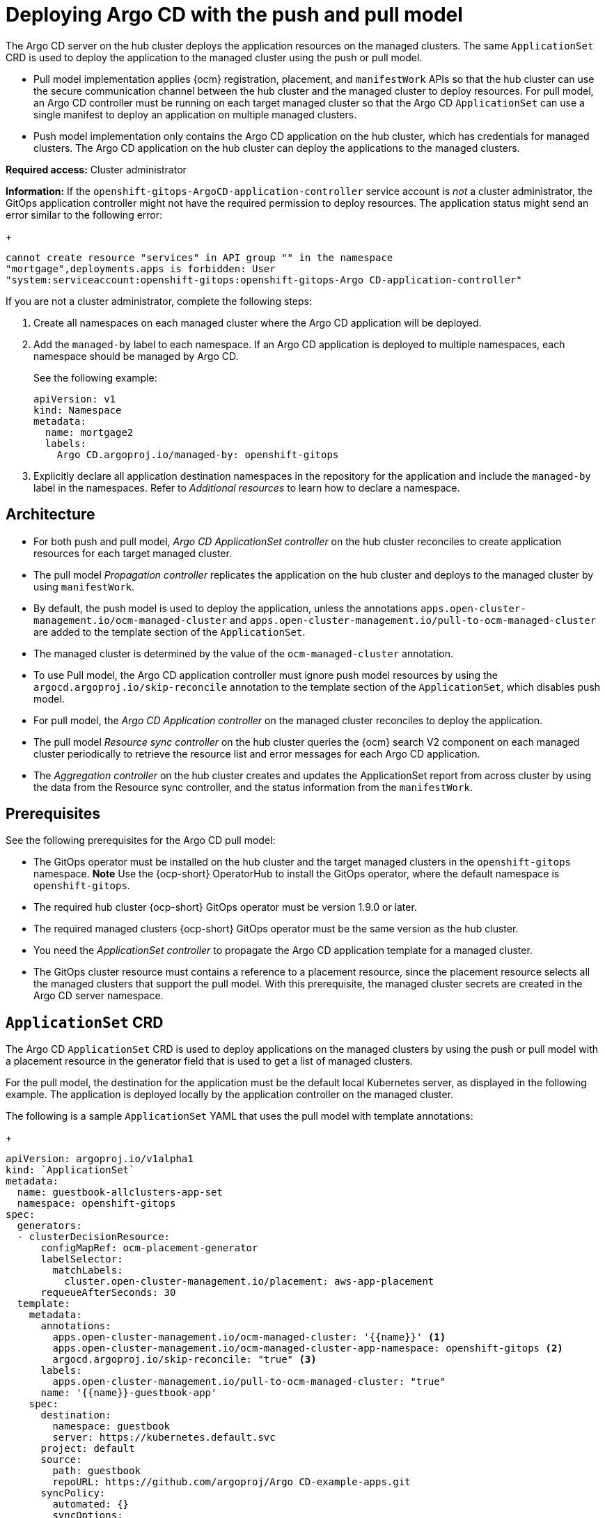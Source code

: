 [#argo-pull-model]
= Deploying Argo CD with the push and pull model
//discuss placement

The Argo CD server on the hub cluster deploys the application resources on the managed clusters. The same `ApplicationSet` CRD is used to deploy the application to the managed cluster using the push or pull model. 

- Pull model implementation applies {ocm} registration, placement, and `manifestWork` APIs so that the hub cluster can use the secure communication channel between the hub cluster and the managed cluster to deploy resources. For pull model, an Argo CD controller must be running on each target managed cluster so that the Argo CD `ApplicationSet` can use a single manifest to deploy an application on multiple managed clusters. 

- Push model implementation only contains the Argo CD application on the hub cluster, which has credentials for managed clusters. The Argo CD application on the hub cluster can deploy the applications to the managed clusters.

*Required access:* Cluster administrator

*Information:* If the `openshift-gitops-ArgoCD-application-controller` service account is _not_ a cluster administrator, the GitOps application controller might not have the required permission to deploy resources. The application status might send an error similar to the following error:

+
----
cannot create resource "services" in API group "" in the namespace
"mortgage",deployments.apps is forbidden: User
"system:serviceaccount:openshift-gitops:openshift-gitops-Argo CD-application-controller"
----

If you are not a cluster administrator, complete the following steps:

. Create all namespaces on each managed cluster where the Argo CD application will be deployed.

. Add the `managed-by` label to each namespace. If an Argo CD application is deployed to multiple namespaces,
each namespace should be managed by Argo CD.

+
See the following example:

+
[source,yaml]
----
apiVersion: v1
kind: Namespace
metadata:
  name: mortgage2
  labels:
    Argo CD.argoproj.io/managed-by: openshift-gitops
----

. Explicitly declare all application destination namespaces in the repository for the application and include the `managed-by` label in the namespaces. Refer to _Additional resources_ to learn how to declare a namespace.

[#push-pull-arch]
== Architecture

- For both push and pull model, _Argo CD ApplicationSet controller_ on the hub cluster reconciles to create application resources for each target managed cluster.

- The pull model _Propagation controller_ replicates the application on the hub cluster and deploys to the managed cluster by using `manifestWork`.

- By default, the push model is used to deploy the application, unless the annotations `apps.open-cluster-management.io/ocm-managed-cluster` and `apps.open-cluster-management.io/pull-to-ocm-managed-cluster` are added to the template section of the `ApplicationSet`.

- The managed cluster is determined by the value of the `ocm-managed-cluster` annotation.

- To use Pull model, the Argo CD application controller must ignore push model resources by using the `argocd.argoproj.io/skip-reconcile` annotation to the template section of the `ApplicationSet`, which disables push model. 

- For pull model, the _Argo CD Application controller_ on the managed cluster reconciles to deploy the application.

- The pull model _Resource sync controller_ on the hub cluster queries the {ocm} search V2 component on each managed cluster periodically to retrieve the resource list and error messages for each Argo CD application.

- The _Aggregation controller_ on the hub cluster creates and updates the ApplicationSet report from across cluster by using the data from the Resource sync controller, and the status information from the `manifestWork`.

[#prereqs-pull-model]
== Prerequisites 

See the following prerequisites for the Argo CD pull model:

- The GitOps operator must be installed on the hub cluster and the target managed clusters in the `openshift-gitops` namespace. *Note* Use the {ocp-short} OperatorHub to install the GitOps operator, where the default namespace is `openshift-gitops`.
//let's discuss with dev team? Installing this way on managed clusters is a lot if there are many; consider limitation if we keep it like this or add a policy.

- The required hub cluster {ocp-short} GitOps operator must be version 1.9.0 or later. 

- The required managed clusters {ocp-short} GitOps operator must be the same version as the hub cluster.

- You need the _ApplicationSet controller_ to propagate the Argo CD application template for a managed cluster.

- The GitOps cluster resource must contains a reference to a placement resource, since the placement resource selects all the managed clusters that support the pull model. With this prerequisite, the managed cluster secrets are created in the Argo CD server namespace.

[#crd-pull-model]
== `ApplicationSet` CRD

The Argo CD `ApplicationSet` CRD is used to deploy applications on the managed clusters by using the push or pull model with a placement resource in the generator field that is used to get a list of managed clusters. 

For the pull model, the destination for the application must be the default local Kubernetes server, as displayed in the following example. The application is deployed locally by the application controller on the managed cluster. 

The following is a sample `ApplicationSet` YAML that uses the pull model with template annotations:

+
[source,yaml]
----
apiVersion: argoproj.io/v1alpha1
kind: `ApplicationSet`
metadata:
  name: guestbook-allclusters-app-set
  namespace: openshift-gitops
spec:
  generators:
  - clusterDecisionResource:
      configMapRef: ocm-placement-generator
      labelSelector:
        matchLabels:
          cluster.open-cluster-management.io/placement: aws-app-placement
      requeueAfterSeconds: 30
  template:
    metadata:
      annotations:
        apps.open-cluster-management.io/ocm-managed-cluster: '{{name}}' <1>
        apps.open-cluster-management.io/ocm-managed-cluster-app-namespace: openshift-gitops <2>
        argocd.argoproj.io/skip-reconcile: "true" <3>
      labels:
        apps.open-cluster-management.io/pull-to-ocm-managed-cluster: "true"
      name: '{{name}}-guestbook-app'
    spec:
      destination:
        namespace: guestbook
        server: https://kubernetes.default.svc
      project: default
      source:
        path: guestbook
        repoURL: https://github.com/argoproj/Argo CD-example-apps.git
      syncPolicy:
        automated: {}
        syncOptions:
        - CreateNamespace=true
----
. The `apps.open-cluster-management.io/ocm-managed-cluster` is needed for the pull model.
. The `apps.open-cluster-management.io/ocm-managed-cluster-app-namespace` is needed for the pull model.
. The `argocd.argoproj.io/skip-reconcile` is needed to ignore the push model resources.

[#status-report]
== ApplicationSet status report

- For the pull model, the ApplicationSet status report aggregates application status from across your managed clusters.

- The report includes the list of resources and the overall status of the application from each managed cluster. 

- A separate report resource is created for each Argo CD ApplicationSet resource. The report is created in the same namespace as the `ApplicationSet`. 

- The report includes the following items:

  - A list of resources for the Argo CD application
  - The overall sync and health status for each Argo CD application
  - An error message for each cluster where the overall status is `out of sync` or `unhealthy`
  - A summary status all the states of your managed clusters

- The _Resource sync controller_ and the _Aggregation controller_ both run every 10 seconds to create the report.

- The two controllers, along with the Propagation controller, all run in separate containers in the same `multicluster-integrations` pod, as shown in the following example output:

----
NAMESPACE               NAME                                       READY   STATUS  
open-cluster-management multicluster-integrations-7c46498d9-fqbq4  3/3     Running  
----

The following is a sample ApplicationSet report YAML for the guestbook:

+
[source,yaml]
----
apiVersion: apps.open-cluster-management.io/v1alpha1
kind: MulticlusterApplicationSetReport
metadata:
  labels:
    apps.open-cluster-management.io/hosting-applicationset: openshift-gitops.guestbook-allclusters-app-set
  name: guestbook-allclusters-app-set
  namespace: openshift-gitops
statuses:
  clusterConditions:
  - cluster: cluster1
    conditions:
    - message: 'Failed sync attempt to 53e28ff20cc530b9ada2173fbbd64d48338583ba: one or more objects failed to apply, reason: services is forbidden: User "system:serviceaccount:openshift-gitops:openshift-gitops-Argo CD-application-controller" cannot create resource "services" in API group "" in the namespace "guestbook",deployments.apps is forbidden: User "system:serviceaccount:openshift-gitops:openshift-gitops-Argo CD-application-controller" cannot create resource "deployments" in API group "apps" in the namespace "guestboo...'
      type: SyncError
    healthStatus: Missing
    syncStatus: OutOfSync
  - cluster: pcluster1
    healthStatus: Progressing
    syncStatus: Synced
  - cluster: pcluster2
    healthStatus: Progressing
    syncStatus: Synced
  summary:
    clusters: "3"
    healthy: "0"
    inProgress: "2"
    notHealthy: "3"
    notSynced: "1"
    synced: "2"
----

*Note:* If a resource fails to deploy, the resource is not included in the resource list. See error messages for information.

== Additional resources
//change these

https://docs.openshift.com/container-platform/4.11/cicd/gitops/configuring-an-openshift-cluster-by-deploying-an-application-with-cluster-configurations.html#creating-an-application-by-using-the-oc-tool_configuring-an-openshift-cluster-by-deploying-an-application-with-cluster-configurations (will not be using this--replace)

https://github.com/redhat-developer-demos/openshift-gitops-examples/blob/44fc1d4a38cb79ffa6c8524788f5ac87f369d41c/apps/bgd/overlays/bgd/bgd-ns.yaml#L6 (will not be using this-replace
